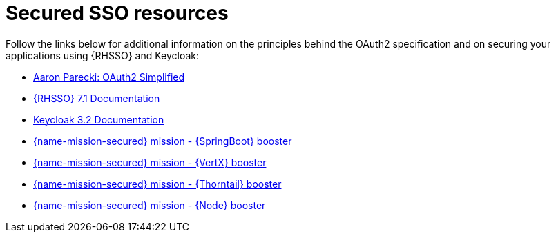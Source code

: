
[id='secured-sso-resources_{context}']
= Secured SSO resources

Follow the links below for additional information on the principles behind the OAuth2 specification and on securing your applications using {RHSSO} and Keycloak:

* link:https://aaronparecki.com/oauth-2-simplified/[Aaron Parecki: OAuth2 Simplified]

* link:https://access.redhat.com/documentation/en/red-hat-single-sign-on?version=7.1/[{RHSSO} 7.1 Documentation]

* link:http://www.keycloak.org/archive/documentation-3.2.html[Keycloak 3.2 Documentation]

ifndef::built-for-spring-boot[* link:{link-mission-secured-spring-boot}[{name-mission-secured} mission - {SpringBoot} booster]]

ifndef::built-for-vertx[* link:{link-mission-secured-vertx}[{name-mission-secured} mission - {VertX} booster]]

ifndef::built-for-thorntail[* link:{link-mission-secured-wf-swarm}[{name-mission-secured} mission - {Thorntail} booster]]

ifndef::built-for-nodejs[* link:{link-mission-secured-nodejs}[{name-mission-secured} mission - {Node} booster]]

